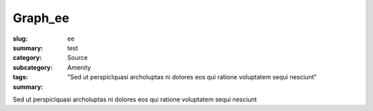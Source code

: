 Graph_ee
==================================================

:slug: ee
:summary: test
:category: Source
:subcategory:
:tags: Amenity
:summary: "Sed ut perspiclquasi archoluptas ni dolores eos qui ratione voluptatem sequi nesciunt"

Sed ut perspiclquasi archoluptas ni dolores eos qui ratione voluptatem sequi nesciunt


.. raw:: html

	<!DOCTYPE html>
	<meta charset="utf-8">
	<link rel="stylesheet" type="text/css" href="/code/css/graphParts.css">
	<body><script src="https://cdnjs.cloudflare.com/ajax/libs/d3/3.5.5/d3.min.js"></script>

	<script src="/code/javascript/graph-d3.js?fileName=loop_5node.json;centerNode=ee"></script>

	


